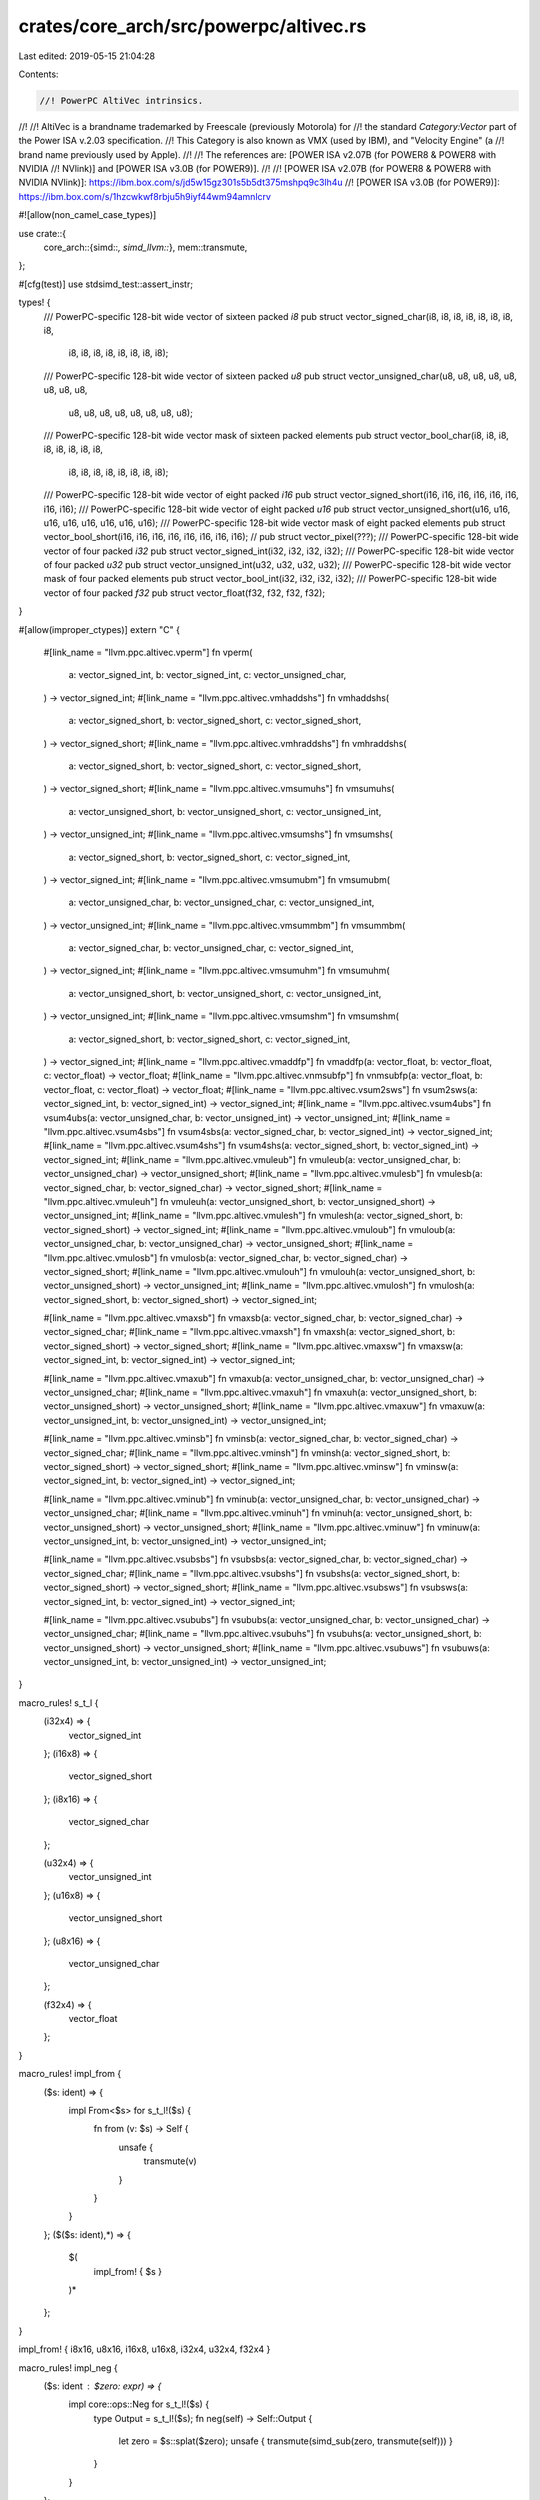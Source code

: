 crates/core_arch/src/powerpc/altivec.rs
=======================================

Last edited: 2019-05-15 21:04:28

Contents:

.. code-block:: rs

    //! PowerPC AltiVec intrinsics.
//!
//! AltiVec is a brandname trademarked by Freescale (previously Motorola) for
//! the standard `Category:Vector` part of the Power ISA v.2.03 specification.
//! This Category is also known as VMX (used by IBM), and "Velocity Engine" (a
//! brand name previously used by Apple).
//!
//! The references are: [POWER ISA v2.07B (for POWER8 & POWER8 with NVIDIA
//! NVlink)] and [POWER ISA v3.0B (for POWER9)].
//!
//! [POWER ISA v2.07B (for POWER8 & POWER8 with NVIDIA NVlink)]: https://ibm.box.com/s/jd5w15gz301s5b5dt375mshpq9c3lh4u
//! [POWER ISA v3.0B (for POWER9)]: https://ibm.box.com/s/1hzcwkwf8rbju5h9iyf44wm94amnlcrv

#![allow(non_camel_case_types)]

use crate::{
    core_arch::{simd::*, simd_llvm::*},
    mem::transmute,
};

#[cfg(test)]
use stdsimd_test::assert_instr;

types! {
    /// PowerPC-specific 128-bit wide vector of sixteen packed `i8`
    pub struct vector_signed_char(i8, i8, i8, i8, i8, i8, i8, i8,
                                  i8, i8, i8, i8, i8, i8, i8, i8);
    /// PowerPC-specific 128-bit wide vector of sixteen packed `u8`
    pub struct vector_unsigned_char(u8, u8, u8, u8, u8, u8, u8, u8,
                                    u8, u8, u8, u8, u8, u8, u8, u8);

    /// PowerPC-specific 128-bit wide vector mask of sixteen packed elements
    pub struct vector_bool_char(i8, i8, i8, i8, i8, i8, i8, i8,
                                i8, i8, i8, i8, i8, i8, i8, i8);
    /// PowerPC-specific 128-bit wide vector of eight packed `i16`
    pub struct vector_signed_short(i16, i16, i16, i16, i16, i16, i16, i16);
    /// PowerPC-specific 128-bit wide vector of eight packed `u16`
    pub struct vector_unsigned_short(u16, u16, u16, u16, u16, u16, u16, u16);
    /// PowerPC-specific 128-bit wide vector mask of eight packed elements
    pub struct vector_bool_short(i16, i16, i16, i16, i16, i16, i16, i16);
    // pub struct vector_pixel(???);
    /// PowerPC-specific 128-bit wide vector of four packed `i32`
    pub struct vector_signed_int(i32, i32, i32, i32);
    /// PowerPC-specific 128-bit wide vector of four packed `u32`
    pub struct vector_unsigned_int(u32, u32, u32, u32);
    /// PowerPC-specific 128-bit wide vector mask of four packed elements
    pub struct vector_bool_int(i32, i32, i32, i32);
    /// PowerPC-specific 128-bit wide vector of four packed `f32`
    pub struct vector_float(f32, f32, f32, f32);
}

#[allow(improper_ctypes)]
extern "C" {
    #[link_name = "llvm.ppc.altivec.vperm"]
    fn vperm(
        a: vector_signed_int,
        b: vector_signed_int,
        c: vector_unsigned_char,
    ) -> vector_signed_int;
    #[link_name = "llvm.ppc.altivec.vmhaddshs"]
    fn vmhaddshs(
        a: vector_signed_short,
        b: vector_signed_short,
        c: vector_signed_short,
    ) -> vector_signed_short;
    #[link_name = "llvm.ppc.altivec.vmhraddshs"]
    fn vmhraddshs(
        a: vector_signed_short,
        b: vector_signed_short,
        c: vector_signed_short,
    ) -> vector_signed_short;
    #[link_name = "llvm.ppc.altivec.vmsumuhs"]
    fn vmsumuhs(
        a: vector_unsigned_short,
        b: vector_unsigned_short,
        c: vector_unsigned_int,
    ) -> vector_unsigned_int;
    #[link_name = "llvm.ppc.altivec.vmsumshs"]
    fn vmsumshs(
        a: vector_signed_short,
        b: vector_signed_short,
        c: vector_signed_int,
    ) -> vector_signed_int;
    #[link_name = "llvm.ppc.altivec.vmsumubm"]
    fn vmsumubm(
        a: vector_unsigned_char,
        b: vector_unsigned_char,
        c: vector_unsigned_int,
    ) -> vector_unsigned_int;
    #[link_name = "llvm.ppc.altivec.vmsummbm"]
    fn vmsummbm(
        a: vector_signed_char,
        b: vector_unsigned_char,
        c: vector_signed_int,
    ) -> vector_signed_int;
    #[link_name = "llvm.ppc.altivec.vmsumuhm"]
    fn vmsumuhm(
        a: vector_unsigned_short,
        b: vector_unsigned_short,
        c: vector_unsigned_int,
    ) -> vector_unsigned_int;
    #[link_name = "llvm.ppc.altivec.vmsumshm"]
    fn vmsumshm(
        a: vector_signed_short,
        b: vector_signed_short,
        c: vector_signed_int,
    ) -> vector_signed_int;
    #[link_name = "llvm.ppc.altivec.vmaddfp"]
    fn vmaddfp(a: vector_float, b: vector_float, c: vector_float) -> vector_float;
    #[link_name = "llvm.ppc.altivec.vnmsubfp"]
    fn vnmsubfp(a: vector_float, b: vector_float, c: vector_float) -> vector_float;
    #[link_name = "llvm.ppc.altivec.vsum2sws"]
    fn vsum2sws(a: vector_signed_int, b: vector_signed_int) -> vector_signed_int;
    #[link_name = "llvm.ppc.altivec.vsum4ubs"]
    fn vsum4ubs(a: vector_unsigned_char, b: vector_unsigned_int) -> vector_unsigned_int;
    #[link_name = "llvm.ppc.altivec.vsum4sbs"]
    fn vsum4sbs(a: vector_signed_char, b: vector_signed_int) -> vector_signed_int;
    #[link_name = "llvm.ppc.altivec.vsum4shs"]
    fn vsum4shs(a: vector_signed_short, b: vector_signed_int) -> vector_signed_int;
    #[link_name = "llvm.ppc.altivec.vmuleub"]
    fn vmuleub(a: vector_unsigned_char, b: vector_unsigned_char) -> vector_unsigned_short;
    #[link_name = "llvm.ppc.altivec.vmulesb"]
    fn vmulesb(a: vector_signed_char, b: vector_signed_char) -> vector_signed_short;
    #[link_name = "llvm.ppc.altivec.vmuleuh"]
    fn vmuleuh(a: vector_unsigned_short, b: vector_unsigned_short) -> vector_unsigned_int;
    #[link_name = "llvm.ppc.altivec.vmulesh"]
    fn vmulesh(a: vector_signed_short, b: vector_signed_short) -> vector_signed_int;
    #[link_name = "llvm.ppc.altivec.vmuloub"]
    fn vmuloub(a: vector_unsigned_char, b: vector_unsigned_char) -> vector_unsigned_short;
    #[link_name = "llvm.ppc.altivec.vmulosb"]
    fn vmulosb(a: vector_signed_char, b: vector_signed_char) -> vector_signed_short;
    #[link_name = "llvm.ppc.altivec.vmulouh"]
    fn vmulouh(a: vector_unsigned_short, b: vector_unsigned_short) -> vector_unsigned_int;
    #[link_name = "llvm.ppc.altivec.vmulosh"]
    fn vmulosh(a: vector_signed_short, b: vector_signed_short) -> vector_signed_int;

    #[link_name = "llvm.ppc.altivec.vmaxsb"]
    fn vmaxsb(a: vector_signed_char, b: vector_signed_char) -> vector_signed_char;
    #[link_name = "llvm.ppc.altivec.vmaxsh"]
    fn vmaxsh(a: vector_signed_short, b: vector_signed_short) -> vector_signed_short;
    #[link_name = "llvm.ppc.altivec.vmaxsw"]
    fn vmaxsw(a: vector_signed_int, b: vector_signed_int) -> vector_signed_int;

    #[link_name = "llvm.ppc.altivec.vmaxub"]
    fn vmaxub(a: vector_unsigned_char, b: vector_unsigned_char) -> vector_unsigned_char;
    #[link_name = "llvm.ppc.altivec.vmaxuh"]
    fn vmaxuh(a: vector_unsigned_short, b: vector_unsigned_short) -> vector_unsigned_short;
    #[link_name = "llvm.ppc.altivec.vmaxuw"]
    fn vmaxuw(a: vector_unsigned_int, b: vector_unsigned_int) -> vector_unsigned_int;

    #[link_name = "llvm.ppc.altivec.vminsb"]
    fn vminsb(a: vector_signed_char, b: vector_signed_char) -> vector_signed_char;
    #[link_name = "llvm.ppc.altivec.vminsh"]
    fn vminsh(a: vector_signed_short, b: vector_signed_short) -> vector_signed_short;
    #[link_name = "llvm.ppc.altivec.vminsw"]
    fn vminsw(a: vector_signed_int, b: vector_signed_int) -> vector_signed_int;

    #[link_name = "llvm.ppc.altivec.vminub"]
    fn vminub(a: vector_unsigned_char, b: vector_unsigned_char) -> vector_unsigned_char;
    #[link_name = "llvm.ppc.altivec.vminuh"]
    fn vminuh(a: vector_unsigned_short, b: vector_unsigned_short) -> vector_unsigned_short;
    #[link_name = "llvm.ppc.altivec.vminuw"]
    fn vminuw(a: vector_unsigned_int, b: vector_unsigned_int) -> vector_unsigned_int;

    #[link_name = "llvm.ppc.altivec.vsubsbs"]
    fn vsubsbs(a: vector_signed_char, b: vector_signed_char) -> vector_signed_char;
    #[link_name = "llvm.ppc.altivec.vsubshs"]
    fn vsubshs(a: vector_signed_short, b: vector_signed_short) -> vector_signed_short;
    #[link_name = "llvm.ppc.altivec.vsubsws"]
    fn vsubsws(a: vector_signed_int, b: vector_signed_int) -> vector_signed_int;

    #[link_name = "llvm.ppc.altivec.vsububs"]
    fn vsububs(a: vector_unsigned_char, b: vector_unsigned_char) -> vector_unsigned_char;
    #[link_name = "llvm.ppc.altivec.vsubuhs"]
    fn vsubuhs(a: vector_unsigned_short, b: vector_unsigned_short) -> vector_unsigned_short;
    #[link_name = "llvm.ppc.altivec.vsubuws"]
    fn vsubuws(a: vector_unsigned_int, b: vector_unsigned_int) -> vector_unsigned_int;
}

macro_rules! s_t_l {
    (i32x4) => {
        vector_signed_int
    };
    (i16x8) => {
        vector_signed_short
    };
    (i8x16) => {
        vector_signed_char
    };

    (u32x4) => {
        vector_unsigned_int
    };
    (u16x8) => {
        vector_unsigned_short
    };
    (u8x16) => {
        vector_unsigned_char
    };

    (f32x4) => {
        vector_float
    };
}

macro_rules! impl_from {
    ($s: ident) => {
        impl From<$s> for s_t_l!($s) {
            fn from (v: $s) -> Self {
                unsafe {
                    transmute(v)
                }
            }
        }
    };
    ($($s: ident),*) => {
        $(
            impl_from! { $s }
        )*
    };
}

impl_from! { i8x16, u8x16,  i16x8, u16x8, i32x4, u32x4, f32x4 }

macro_rules! impl_neg {
    ($s: ident : $zero: expr) => {
        impl core::ops::Neg for s_t_l!($s) {
            type Output = s_t_l!($s);
            fn neg(self) -> Self::Output {
                let zero = $s::splat($zero);
                unsafe { transmute(simd_sub(zero, transmute(self))) }
            }
        }
    };
}

impl_neg! { i8x16 : 0 }
impl_neg! { i16x8 : 0 }
impl_neg! { i32x4 : 0 }
impl_neg! { f32x4 : 0f32 }

mod sealed {
    use super::*;

    macro_rules! test_impl {
        ($fun:ident ($($v:ident : $ty:ty),*) -> $r:ty [$call:ident, $instr:ident]) => {
            #[inline]
            #[target_feature(enable = "altivec")]
            #[cfg_attr(test, assert_instr($instr))]
            unsafe fn $fun ($($v : $ty),*) -> $r {
                $call ($($v),*)
            }
        };
        ($fun:ident ($($v:ident : $ty:ty),*) -> $r:ty [$call:ident, $instr_altivec:ident / $instr_vsx:ident]) => {
            #[inline]
            #[target_feature(enable = "altivec")]
            #[cfg_attr(all(test, not(target_feature="vsx")), assert_instr($instr_altivec))]
            #[cfg_attr(all(test, target_feature="vsx"), assert_instr($instr_vsx))]
            unsafe fn $fun ($($v : $ty),*) -> $r {
                $call ($($v),*)
            }
        }

    }

    macro_rules! impl_vec_trait {
        ([$Trait:ident $m:ident] $fun:ident ($a:ty)) => {
            impl $Trait for $a {
                #[inline]
                #[target_feature(enable = "altivec")]
                unsafe fn $m(self) -> Self {
                    $fun(transmute(self))
                }
            }
        };
        ([$Trait:ident $m:ident] $fun:ident ($a:ty) -> $r:ty) => {
            impl $Trait for $a {
                type Result = $r;
                #[inline]
                #[target_feature(enable = "altivec")]
                unsafe fn $m(self) -> Self::Result {
                    $fun(transmute(self))
                }
            }
        };
        ([$Trait:ident $m:ident] ($ub:ident, $sb:ident, $uh:ident, $sh:ident, $uw:ident, $sw:ident, $sf: ident)) => {
            impl_vec_trait!{ [$Trait $m] $ub (vector_unsigned_char) -> vector_unsigned_char }
            impl_vec_trait!{ [$Trait $m] $sb (vector_signed_char) -> vector_signed_char }
            impl_vec_trait!{ [$Trait $m] $uh (vector_unsigned_short) -> vector_unsigned_short }
            impl_vec_trait!{ [$Trait $m] $sh (vector_signed_short) -> vector_signed_short }
            impl_vec_trait!{ [$Trait $m] $uw (vector_unsigned_int) -> vector_unsigned_int }
            impl_vec_trait!{ [$Trait $m] $sw (vector_signed_int) -> vector_signed_int }
            impl_vec_trait!{ [$Trait $m] $sf (vector_float) -> vector_float }
        };
        ([$Trait:ident $m:ident] $fun:ident ($a:ty, $b:ty) -> $r:ty) => {
            impl $Trait<$b> for $a {
                type Result = $r;
                #[inline]
                #[target_feature(enable = "altivec")]
                unsafe fn $m(self, b: $b) -> Self::Result {
                    $fun(transmute(self), transmute(b))
                }
            }
        };
        ([$Trait:ident $m:ident] $fun:ident ($a:ty, ~$b:ty) -> $r:ty) => {
            impl_vec_trait!{ [$Trait $m] $fun ($a, $a) -> $r }
            impl_vec_trait!{ [$Trait $m] $fun ($a, $b) -> $r }
            impl_vec_trait!{ [$Trait $m] $fun ($b, $a) -> $r }
        };
        ([$Trait:ident $m:ident] ~($ub:ident, $sb:ident, $uh:ident, $sh:ident, $uw:ident, $sw:ident)) => {
            impl_vec_trait!{ [$Trait $m] $ub (vector_unsigned_char, ~vector_bool_char) -> vector_unsigned_char }
            impl_vec_trait!{ [$Trait $m] $sb (vector_signed_char, ~vector_bool_char) -> vector_signed_char }
            impl_vec_trait!{ [$Trait $m] $uh (vector_unsigned_short, ~vector_bool_short) -> vector_unsigned_short }
            impl_vec_trait!{ [$Trait $m] $sh (vector_signed_short, ~vector_bool_short) -> vector_signed_short }
            impl_vec_trait!{ [$Trait $m] $uw (vector_unsigned_int, ~vector_bool_int) -> vector_unsigned_int }
            impl_vec_trait!{ [$Trait $m] $sw (vector_signed_int, ~vector_bool_int) -> vector_signed_int }
        }
    }

    test_impl! { vec_vsubsbs(a: vector_signed_char, b: vector_signed_char) -> vector_signed_char [ vsubsbs, vsubsbs ] }
    test_impl! { vec_vsubshs(a: vector_signed_short, b: vector_signed_short) -> vector_signed_short [ vsubshs, vsubshs ] }
    test_impl! { vec_vsubsws(a: vector_signed_int, b: vector_signed_int) -> vector_signed_int [ vsubsws, vsubsws ] }
    test_impl! { vec_vsububs(a: vector_unsigned_char, b: vector_unsigned_char) -> vector_unsigned_char [ vsububs, vsububs ] }
    test_impl! { vec_vsubuhs(a: vector_unsigned_short, b: vector_unsigned_short) -> vector_unsigned_short [ vsubuhs, vsubuhs ] }
    test_impl! { vec_vsubuws(a: vector_unsigned_int, b: vector_unsigned_int) -> vector_unsigned_int [ vsubuws, vsubuws ] }

    pub trait VectorSubs<Other> {
        type Result;
        unsafe fn vec_subs(self, b: Other) -> Self::Result;
    }

    impl_vec_trait! { [VectorSubs vec_subs] ~(vsububs, vsubsbs, vsubuhs, vsubshs, vsubuws, vsubsws) }

    pub trait VectorAbs {
        unsafe fn vec_abs(self) -> Self;
    }

    macro_rules! impl_abs {
        ($name:ident,  $ty: ident) => {
            #[inline]
            #[target_feature(enable = "altivec")]
            unsafe fn $name(v: s_t_l!($ty)) -> s_t_l!($ty) {
                v.vec_max(-v)
            }

            impl_vec_trait! { [VectorAbs vec_abs] $name (s_t_l!($ty)) }
        };
    }

    impl_abs! { vec_abs_i8, i8x16 }
    impl_abs! { vec_abs_i16, i16x8 }
    impl_abs! { vec_abs_i32, i32x4 }

    pub trait VectorAbss {
        unsafe fn vec_abss(self) -> Self;
    }

    macro_rules! impl_abss {
        ($name:ident,  $ty: ident) => {
            #[inline]
            #[target_feature(enable = "altivec")]
            unsafe fn $name(v: s_t_l!($ty)) -> s_t_l!($ty) {
                let zero: s_t_l!($ty) = transmute(0u8.vec_splats());
                v.vec_max(zero.vec_subs(v))
            }

            impl_vec_trait! { [VectorAbss vec_abss] $name (s_t_l!($ty)) }
        };
    }

    impl_abss! { vec_abss_i8, i8x16 }
    impl_abss! { vec_abss_i16, i16x8 }
    impl_abss! { vec_abss_i32, i32x4 }

    macro_rules! splats {
        ($name:ident, $v:ident, $r:ident) => {
            #[inline]
            #[target_feature(enable = "altivec")]
            unsafe fn $name(v: $v) -> s_t_l!($r) {
                transmute($r::splat(v))
            }
        };
    }

    splats! { splats_u8, u8, u8x16 }
    splats! { splats_u16, u16, u16x8 }
    splats! { splats_u32, u32, u32x4 }
    splats! { splats_i8, i8, i8x16 }
    splats! { splats_i16, i16, i16x8 }
    splats! { splats_i32, i32, i32x4 }
    splats! { splats_f32, f32, f32x4 }

    test_impl! { vec_splats_u8 (v: u8) -> vector_unsigned_char [splats_u8, vspltb] }
    test_impl! { vec_splats_u16 (v: u16) -> vector_unsigned_short [splats_u16, vsplth] }
    test_impl! { vec_splats_u32 (v: u32) -> vector_unsigned_int [splats_u32, vspltw / xxspltw] }
    test_impl! { vec_splats_i8 (v: i8) -> vector_signed_char [splats_i8, vspltb] }
    test_impl! { vec_splats_i16 (v: i16) -> vector_signed_short [splats_i16, vsplth] }
    test_impl! { vec_splats_i32 (v: i32) -> vector_signed_int [splats_i32, vspltw / xxspltw] }
    test_impl! { vec_splats_f32 (v: f32) -> vector_float [splats_f32, vspltw / xxspltw] }

    pub trait VectorSplats {
        type Result;
        unsafe fn vec_splats(self) -> Self::Result;
    }

    macro_rules! impl_vec_splats {
        ($(($fn:ident ($ty:ty) -> $r:ty)),*) => {
            $(
                impl_vec_trait!{ [VectorSplats vec_splats] $fn ($ty) -> $r }
            )*
        }
    }

    impl_vec_splats! {
        (vec_splats_u8 (u8) -> vector_unsigned_char),
        (vec_splats_i8 (i8) -> vector_signed_char),
        (vec_splats_u16 (u16) -> vector_unsigned_short),
        (vec_splats_i16 (i16) -> vector_signed_short),
        (vec_splats_u32 (u32) -> vector_unsigned_int),
        (vec_splats_i32 (i32) -> vector_signed_int),
        (vec_splats_f32 (f32) -> vector_float)
    }

    test_impl! { vec_vsububm (a: vector_unsigned_char, b: vector_unsigned_char) -> vector_unsigned_char [simd_sub, vsububm] }
    test_impl! { vec_vsubuhm (a: vector_unsigned_short, b: vector_unsigned_short) -> vector_unsigned_short [simd_sub, vsubuhm] }
    test_impl! { vec_vsubuwm (a: vector_unsigned_int, b: vector_unsigned_int) -> vector_unsigned_int [simd_sub, vsubuwm] }

    pub trait VectorSub<Other> {
        type Result;
        unsafe fn vec_sub(self, b: Other) -> Self::Result;
    }

    impl_vec_trait! { [VectorSub vec_sub] ~(simd_sub, simd_sub, simd_sub, simd_sub, simd_sub, simd_sub) }

    test_impl! { vec_vminsb (a: vector_signed_char, b: vector_signed_char) -> vector_signed_char [vminsb, vminsb] }
    test_impl! { vec_vminsh (a: vector_signed_short, b: vector_signed_short) -> vector_signed_short [vminsh, vminsh] }
    test_impl! { vec_vminsw (a: vector_signed_int, b: vector_signed_int) -> vector_signed_int [vminsw, vminsw] }

    test_impl! { vec_vminub (a: vector_unsigned_char, b: vector_unsigned_char) -> vector_unsigned_char [vminub, vminub] }
    test_impl! { vec_vminuh (a: vector_unsigned_short, b: vector_unsigned_short) -> vector_unsigned_short [vminuh, vminuh] }
    test_impl! { vec_vminuw (a: vector_unsigned_int, b: vector_unsigned_int) -> vector_unsigned_int [vminuw, vminuw] }

    pub trait VectorMin<Other> {
        type Result;
        unsafe fn vec_min(self, b: Other) -> Self::Result;
    }

    impl_vec_trait! { [VectorMin vec_min] ~(vminub, vminsb, vminuh, vminsh, vminuw, vminsw) }

    test_impl! { vec_vmaxsb (a: vector_signed_char, b: vector_signed_char) -> vector_signed_char [vmaxsb, vmaxsb] }
    test_impl! { vec_vmaxsh (a: vector_signed_short, b: vector_signed_short) -> vector_signed_short [vmaxsh, vmaxsh] }
    test_impl! { vec_vmaxsw (a: vector_signed_int, b: vector_signed_int) -> vector_signed_int [vmaxsw, vmaxsw] }

    test_impl! { vec_vmaxub (a: vector_unsigned_char, b: vector_unsigned_char) -> vector_unsigned_char [vmaxub, vmaxub] }
    test_impl! { vec_vmaxuh (a: vector_unsigned_short, b: vector_unsigned_short) -> vector_unsigned_short [vmaxuh, vmaxuh] }
    test_impl! { vec_vmaxuw (a: vector_unsigned_int, b: vector_unsigned_int) -> vector_unsigned_int [vmaxuw, vmaxuw] }

    pub trait VectorMax<Other> {
        type Result;
        unsafe fn vec_max(self, b: Other) -> Self::Result;
    }

    impl_vec_trait! { [VectorMax vec_max] ~(vmaxub, vmaxsb, vmaxuh, vmaxsh, vmaxuw, vmaxsw) }

    #[inline]
    #[target_feature(enable = "altivec")]
    #[cfg_attr(test, assert_instr(vmuleub))]
    unsafe fn vec_vmuleub(
        a: vector_unsigned_char,
        b: vector_unsigned_char,
    ) -> vector_unsigned_short {
        vmuleub(a, b)
    }
    #[inline]
    #[target_feature(enable = "altivec")]
    #[cfg_attr(test, assert_instr(vmulesb))]
    unsafe fn vec_vmulesb(a: vector_signed_char, b: vector_signed_char) -> vector_signed_short {
        vmulesb(a, b)
    }
    #[inline]
    #[target_feature(enable = "altivec")]
    #[cfg_attr(test, assert_instr(vmuleuh))]
    unsafe fn vec_vmuleuh(
        a: vector_unsigned_short,
        b: vector_unsigned_short,
    ) -> vector_unsigned_int {
        vmuleuh(a, b)
    }
    #[inline]
    #[target_feature(enable = "altivec")]
    #[cfg_attr(test, assert_instr(vmulesh))]
    unsafe fn vec_vmulesh(a: vector_signed_short, b: vector_signed_short) -> vector_signed_int {
        vmulesh(a, b)
    }

    pub trait VectorMule<Result> {
        unsafe fn vec_mule(self, b: Self) -> Result;
    }

    impl VectorMule<vector_unsigned_short> for vector_unsigned_char {
        #[inline]
        #[target_feature(enable = "altivec")]
        unsafe fn vec_mule(self, b: Self) -> vector_unsigned_short {
            vmuleub(self, b)
        }
    }
    impl VectorMule<vector_signed_short> for vector_signed_char {
        #[inline]
        #[target_feature(enable = "altivec")]
        unsafe fn vec_mule(self, b: Self) -> vector_signed_short {
            vmulesb(self, b)
        }
    }
    impl VectorMule<vector_unsigned_int> for vector_unsigned_short {
        #[inline]
        #[target_feature(enable = "altivec")]
        unsafe fn vec_mule(self, b: Self) -> vector_unsigned_int {
            vmuleuh(self, b)
        }
    }
    impl VectorMule<vector_signed_int> for vector_signed_short {
        #[inline]
        #[target_feature(enable = "altivec")]
        unsafe fn vec_mule(self, b: Self) -> vector_signed_int {
            vmulesh(self, b)
        }
    }

    #[inline]
    #[target_feature(enable = "altivec")]
    #[cfg_attr(test, assert_instr(vmuloub))]
    unsafe fn vec_vmuloub(
        a: vector_unsigned_char,
        b: vector_unsigned_char,
    ) -> vector_unsigned_short {
        vmuloub(a, b)
    }
    #[inline]
    #[target_feature(enable = "altivec")]
    #[cfg_attr(test, assert_instr(vmulosb))]
    unsafe fn vec_vmulosb(a: vector_signed_char, b: vector_signed_char) -> vector_signed_short {
        vmulosb(a, b)
    }
    #[inline]
    #[target_feature(enable = "altivec")]
    #[cfg_attr(test, assert_instr(vmulouh))]
    unsafe fn vec_vmulouh(
        a: vector_unsigned_short,
        b: vector_unsigned_short,
    ) -> vector_unsigned_int {
        vmulouh(a, b)
    }
    #[inline]
    #[target_feature(enable = "altivec")]
    #[cfg_attr(test, assert_instr(vmulosh))]
    unsafe fn vec_vmulosh(a: vector_signed_short, b: vector_signed_short) -> vector_signed_int {
        vmulosh(a, b)
    }

    pub trait VectorMulo<Result> {
        unsafe fn vec_mulo(self, b: Self) -> Result;
    }

    impl VectorMulo<vector_unsigned_short> for vector_unsigned_char {
        #[inline]
        #[target_feature(enable = "altivec")]
        unsafe fn vec_mulo(self, b: Self) -> vector_unsigned_short {
            vmuloub(self, b)
        }
    }
    impl VectorMulo<vector_signed_short> for vector_signed_char {
        #[inline]
        #[target_feature(enable = "altivec")]
        unsafe fn vec_mulo(self, b: Self) -> vector_signed_short {
            vmulosb(self, b)
        }
    }
    impl VectorMulo<vector_unsigned_int> for vector_unsigned_short {
        #[inline]
        #[target_feature(enable = "altivec")]
        unsafe fn vec_mulo(self, b: Self) -> vector_unsigned_int {
            vmulouh(self, b)
        }
    }
    impl VectorMulo<vector_signed_int> for vector_signed_short {
        #[inline]
        #[target_feature(enable = "altivec")]
        unsafe fn vec_mulo(self, b: Self) -> vector_signed_int {
            vmulosh(self, b)
        }
    }

    #[inline]
    #[target_feature(enable = "altivec")]
    #[cfg_attr(test, assert_instr(vsum4ubs))]
    unsafe fn vec_vsum4ubs(a: vector_unsigned_char, b: vector_unsigned_int) -> vector_unsigned_int {
        vsum4ubs(a, b)
    }

    #[inline]
    #[target_feature(enable = "altivec")]
    #[cfg_attr(test, assert_instr(vsum4sbs))]
    unsafe fn vec_vsum4sbs(a: vector_signed_char, b: vector_signed_int) -> vector_signed_int {
        vsum4sbs(a, b)
    }

    #[inline]
    #[target_feature(enable = "altivec")]
    #[cfg_attr(test, assert_instr(vsum4shs))]
    unsafe fn vec_vsum4shs(a: vector_signed_short, b: vector_signed_int) -> vector_signed_int {
        vsum4shs(a, b)
    }

    pub trait VectorSum4s<Other> {
        unsafe fn vec_sum4s(self, b: Other) -> Other;
    }

    impl VectorSum4s<vector_unsigned_int> for vector_unsigned_char {
        #[inline]
        #[target_feature(enable = "altivec")]
        unsafe fn vec_sum4s(self, b: vector_unsigned_int) -> vector_unsigned_int {
            vsum4ubs(self, b)
        }
    }

    impl VectorSum4s<vector_signed_int> for vector_signed_char {
        #[inline]
        #[target_feature(enable = "altivec")]
        unsafe fn vec_sum4s(self, b: vector_signed_int) -> vector_signed_int {
            vsum4sbs(self, b)
        }
    }

    impl VectorSum4s<vector_signed_int> for vector_signed_short {
        #[inline]
        #[target_feature(enable = "altivec")]
        unsafe fn vec_sum4s(self, b: vector_signed_int) -> vector_signed_int {
            vsum4shs(self, b)
        }
    }

    #[inline]
    #[target_feature(enable = "altivec")]
    #[cfg_attr(test, assert_instr(vsum2sws))]
    unsafe fn vec_vsum2sws(a: vector_signed_int, b: vector_signed_int) -> vector_signed_int {
        vsum2sws(a, b)
    }

    #[inline]
    #[target_feature(enable = "altivec")]
    #[cfg_attr(test, assert_instr(vnmsubfp))]
    unsafe fn vec_vnmsubfp(a: vector_float, b: vector_float, c: vector_float) -> vector_float {
        vnmsubfp(a, b, c)
    }

    #[inline]
    #[target_feature(enable = "altivec")]
    #[cfg_attr(test, assert_instr(vmaddfp))]
    unsafe fn vec_vmaddfp(a: vector_float, b: vector_float, c: vector_float) -> vector_float {
        vmaddfp(a, b, c)
    }

    #[inline]
    #[target_feature(enable = "altivec")]
    #[cfg_attr(test, assert_instr(vmsumubm))]
    unsafe fn vec_vmsumubm(
        a: vector_unsigned_char,
        b: vector_unsigned_char,
        c: vector_unsigned_int,
    ) -> vector_unsigned_int {
        vmsumubm(a, b, c)
    }

    #[inline]
    #[target_feature(enable = "altivec")]
    #[cfg_attr(test, assert_instr(vmsummbm))]
    unsafe fn vec_vmsummbm(
        a: vector_signed_char,
        b: vector_unsigned_char,
        c: vector_signed_int,
    ) -> vector_signed_int {
        vmsummbm(a, b, c)
    }

    #[inline]
    #[target_feature(enable = "altivec")]
    #[cfg_attr(test, assert_instr(vmsumuhm))]
    unsafe fn vec_vmsumuhm(
        a: vector_unsigned_short,
        b: vector_unsigned_short,
        c: vector_unsigned_int,
    ) -> vector_unsigned_int {
        vmsumuhm(a, b, c)
    }

    #[inline]
    #[target_feature(enable = "altivec")]
    #[cfg_attr(test, assert_instr(vmsumshm))]
    unsafe fn vec_vmsumshm(
        a: vector_signed_short,
        b: vector_signed_short,
        c: vector_signed_int,
    ) -> vector_signed_int {
        vmsumshm(a, b, c)
    }

    pub trait VectorMsum<B, Other> {
        unsafe fn vec_msum(self, b: B, c: Other) -> Other;
    }

    impl VectorMsum<vector_unsigned_char, vector_unsigned_int> for vector_unsigned_char {
        #[inline]
        #[target_feature(enable = "altivec")]
        unsafe fn vec_msum(
            self,
            b: vector_unsigned_char,
            c: vector_unsigned_int,
        ) -> vector_unsigned_int {
            vmsumubm(self, b, c)
        }
    }

    impl VectorMsum<vector_unsigned_char, vector_signed_int> for vector_signed_char {
        #[inline]
        #[target_feature(enable = "altivec")]
        unsafe fn vec_msum(
            self,
            b: vector_unsigned_char,
            c: vector_signed_int,
        ) -> vector_signed_int {
            vmsummbm(self, b, c)
        }
    }

    impl VectorMsum<vector_unsigned_short, vector_unsigned_int> for vector_unsigned_short {
        #[inline]
        #[target_feature(enable = "altivec")]
        unsafe fn vec_msum(
            self,
            b: vector_unsigned_short,
            c: vector_unsigned_int,
        ) -> vector_unsigned_int {
            vmsumuhm(self, b, c)
        }
    }

    impl VectorMsum<vector_signed_short, vector_signed_int> for vector_signed_short {
        #[inline]
        #[target_feature(enable = "altivec")]
        unsafe fn vec_msum(
            self,
            b: vector_signed_short,
            c: vector_signed_int,
        ) -> vector_signed_int {
            vmsumshm(self, b, c)
        }
    }

    #[inline]
    #[target_feature(enable = "altivec")]
    #[cfg_attr(test, assert_instr(vmsumuhs))]
    unsafe fn vec_vmsumuhs(
        a: vector_unsigned_short,
        b: vector_unsigned_short,
        c: vector_unsigned_int,
    ) -> vector_unsigned_int {
        vmsumuhs(a, b, c)
    }

    #[inline]
    #[target_feature(enable = "altivec")]
    #[cfg_attr(test, assert_instr(vmsumshs))]
    unsafe fn vec_vmsumshs(
        a: vector_signed_short,
        b: vector_signed_short,
        c: vector_signed_int,
    ) -> vector_signed_int {
        vmsumshs(a, b, c)
    }

    pub trait VectorMsums<Other> {
        unsafe fn vec_msums(self, b: Self, c: Other) -> Other;
    }

    impl VectorMsums<vector_unsigned_int> for vector_unsigned_short {
        #[inline]
        #[target_feature(enable = "altivec")]
        unsafe fn vec_msums(self, b: Self, c: vector_unsigned_int) -> vector_unsigned_int {
            vmsumuhs(self, b, c)
        }
    }

    impl VectorMsums<vector_signed_int> for vector_signed_short {
        #[inline]
        #[target_feature(enable = "altivec")]
        unsafe fn vec_msums(self, b: Self, c: vector_signed_int) -> vector_signed_int {
            vmsumshs(self, b, c)
        }
    }

    #[inline]
    #[target_feature(enable = "altivec")]
    #[cfg_attr(test, assert_instr(vperm))]
    unsafe fn vec_vperm(
        a: vector_signed_int,
        b: vector_signed_int,
        c: vector_unsigned_char,
    ) -> vector_signed_int {
        vperm(a, b, c)
    }

    pub trait VectorPerm {
        unsafe fn vec_vperm(self, b: Self, c: vector_unsigned_char) -> Self;
    }

    macro_rules! vector_perm {
        {$impl: ident} => {
            impl VectorPerm for $impl {
            #[inline]
            #[target_feature(enable = "altivec")]
            unsafe fn vec_vperm(self, b: Self, c: vector_unsigned_char) -> Self {
                    transmute(vec_vperm(transmute(self), transmute(b), c))
                }
            }
        }
    }

    vector_perm! { vector_signed_char }
    vector_perm! { vector_unsigned_char }
    vector_perm! { vector_bool_char }

    vector_perm! { vector_signed_short }
    vector_perm! { vector_unsigned_short }
    vector_perm! { vector_bool_short }

    vector_perm! { vector_signed_int }
    vector_perm! { vector_unsigned_int }
    vector_perm! { vector_bool_int }

    vector_perm! { vector_float }

    pub trait VectorAdd<Other> {
        type Result;
        unsafe fn vec_add(self, other: Other) -> Self::Result;
    }

    #[inline]
    #[target_feature(enable = "altivec")]
    #[cfg_attr(test, assert_instr(vaddubm))]
    pub unsafe fn vec_add_bc_sc(a: vector_bool_char, b: vector_signed_char) -> vector_signed_char {
        simd_add(transmute(a), b)
    }
    impl VectorAdd<vector_signed_char> for vector_bool_char {
        type Result = vector_signed_char;
        #[inline]
        #[target_feature(enable = "altivec")]
        unsafe fn vec_add(self, other: vector_signed_char) -> Self::Result {
            vec_add_bc_sc(self, other)
        }
    }
    impl VectorAdd<vector_bool_char> for vector_signed_char {
        type Result = vector_signed_char;
        #[inline]
        #[target_feature(enable = "altivec")]
        unsafe fn vec_add(self, other: vector_bool_char) -> Self::Result {
            other.vec_add(self)
        }
    }

    #[inline]
    #[target_feature(enable = "altivec")]
    #[cfg_attr(test, assert_instr(vaddubm))]
    pub unsafe fn vec_add_sc_sc(
        a: vector_signed_char,
        b: vector_signed_char,
    ) -> vector_signed_char {
        simd_add(a, b)
    }
    impl VectorAdd<vector_signed_char> for vector_signed_char {
        type Result = vector_signed_char;
        #[inline]
        #[target_feature(enable = "altivec")]
        unsafe fn vec_add(self, other: vector_signed_char) -> Self::Result {
            vec_add_sc_sc(self, other)
        }
    }

    #[inline]
    #[target_feature(enable = "altivec")]
    #[cfg_attr(test, assert_instr(vaddubm))]
    pub unsafe fn vec_add_bc_uc(
        a: vector_bool_char,
        b: vector_unsigned_char,
    ) -> vector_unsigned_char {
        simd_add(transmute(a), b)
    }
    impl VectorAdd<vector_unsigned_char> for vector_bool_char {
        type Result = vector_unsigned_char;
        #[inline]
        #[target_feature(enable = "altivec")]
        unsafe fn vec_add(self, other: vector_unsigned_char) -> Self::Result {
            vec_add_bc_uc(self, other)
        }
    }
    impl VectorAdd<vector_bool_char> for vector_unsigned_char {
        type Result = vector_unsigned_char;
        #[inline]
        #[target_feature(enable = "altivec")]
        unsafe fn vec_add(self, other: vector_bool_char) -> Self::Result {
            other.vec_add(self)
        }
    }

    #[inline]
    #[target_feature(enable = "altivec")]
    #[cfg_attr(test, assert_instr(vaddubm))]
    pub unsafe fn vec_add_uc_uc(
        a: vector_unsigned_char,
        b: vector_unsigned_char,
    ) -> vector_unsigned_char {
        simd_add(a, b)
    }
    impl VectorAdd<vector_unsigned_char> for vector_unsigned_char {
        type Result = vector_unsigned_char;
        #[inline]
        #[target_feature(enable = "altivec")]
        unsafe fn vec_add(self, other: vector_unsigned_char) -> Self::Result {
            vec_add_uc_uc(self, other)
        }
    }

    #[inline]
    #[target_feature(enable = "altivec")]
    #[cfg_attr(test, assert_instr(vadduhm))]
    pub unsafe fn vec_add_bs_ss(
        a: vector_bool_short,
        b: vector_signed_short,
    ) -> vector_signed_short {
        let a: i16x8 = transmute(a);
        let a: vector_signed_short = simd_cast(a);
        simd_add(a, b)
    }

    impl VectorAdd<vector_signed_short> for vector_bool_short {
        type Result = vector_signed_short;
        #[inline]
        #[target_feature(enable = "altivec")]
        unsafe fn vec_add(self, other: vector_signed_short) -> Self::Result {
            vec_add_bs_ss(self, other)
        }
    }
    impl VectorAdd<vector_bool_short> for vector_signed_short {
        type Result = vector_signed_short;
        #[inline]
        #[target_feature(enable = "altivec")]
        unsafe fn vec_add(self, other: vector_bool_short) -> Self::Result {
            other.vec_add(self)
        }
    }

    #[inline]
    #[target_feature(enable = "altivec")]
    #[cfg_attr(test, assert_instr(vadduhm))]
    pub unsafe fn vec_add_ss_ss(
        a: vector_signed_short,
        b: vector_signed_short,
    ) -> vector_signed_short {
        simd_add(a, b)
    }
    impl VectorAdd<vector_signed_short> for vector_signed_short {
        type Result = vector_signed_short;
        #[inline]
        #[target_feature(enable = "altivec")]
        unsafe fn vec_add(self, other: vector_signed_short) -> Self::Result {
            vec_add_ss_ss(self, other)
        }
    }

    #[inline]
    #[target_feature(enable = "altivec")]
    #[cfg_attr(test, assert_instr(vadduhm))]
    pub unsafe fn vec_add_bs_us(
        a: vector_bool_short,
        b: vector_unsigned_short,
    ) -> vector_unsigned_short {
        let a: i16x8 = transmute(a);
        let a: vector_unsigned_short = simd_cast(a);
        simd_add(a, b)
    }
    impl VectorAdd<vector_unsigned_short> for vector_bool_short {
        type Result = vector_unsigned_short;
        #[inline]
        #[target_feature(enable = "altivec")]
        unsafe fn vec_add(self, other: vector_unsigned_short) -> Self::Result {
            vec_add_bs_us(self, other)
        }
    }
    impl VectorAdd<vector_bool_short> for vector_unsigned_short {
        type Result = vector_unsigned_short;
        #[inline]
        #[target_feature(enable = "altivec")]
        unsafe fn vec_add(self, other: vector_bool_short) -> Self::Result {
            other.vec_add(self)
        }
    }

    #[inline]
    #[target_feature(enable = "altivec")]
    #[cfg_attr(test, assert_instr(vadduhm))]
    pub unsafe fn vec_add_us_us(
        a: vector_unsigned_short,
        b: vector_unsigned_short,
    ) -> vector_unsigned_short {
        simd_add(a, b)
    }

    impl VectorAdd<vector_unsigned_short> for vector_unsigned_short {
        type Result = vector_unsigned_short;
        #[inline]
        #[target_feature(enable = "altivec")]
        unsafe fn vec_add(self, other: vector_unsigned_short) -> Self::Result {
            vec_add_us_us(self, other)
        }
    }

    #[inline]
    #[target_feature(enable = "altivec")]
    #[cfg_attr(test, assert_instr(vadduwm))]
    pub unsafe fn vec_add_bi_si(a: vector_bool_int, b: vector_signed_int) -> vector_signed_int {
        let a: i32x4 = transmute(a);
        let a: vector_signed_int = simd_cast(a);
        simd_add(a, b)
    }
    impl VectorAdd<vector_signed_int> for vector_bool_int {
        type Result = vector_signed_int;
        #[inline]
        #[target_feature(enable = "altivec")]
        unsafe fn vec_add(self, other: vector_signed_int) -> Self::Result {
            vec_add_bi_si(self, other)
        }
    }
    impl VectorAdd<vector_bool_int> for vector_signed_int {
        type Result = vector_signed_int;
        #[inline]
        #[target_feature(enable = "altivec")]
        unsafe fn vec_add(self, other: vector_bool_int) -> Self::Result {
            other.vec_add(self)
        }
    }

    #[inline]
    #[target_feature(enable = "altivec")]
    #[cfg_attr(test, assert_instr(vadduwm))]
    pub unsafe fn vec_add_si_si(a: vector_signed_int, b: vector_signed_int) -> vector_signed_int {
        simd_add(a, b)
    }
    impl VectorAdd<vector_signed_int> for vector_signed_int {
        type Result = vector_signed_int;
        #[inline]
        #[target_feature(enable = "altivec")]
        unsafe fn vec_add(self, other: vector_signed_int) -> Self::Result {
            vec_add_si_si(self, other)
        }
    }

    #[inline]
    #[target_feature(enable = "altivec")]
    #[cfg_attr(test, assert_instr(vadduwm))]
    pub unsafe fn vec_add_bi_ui(a: vector_bool_int, b: vector_unsigned_int) -> vector_unsigned_int {
        let a: i32x4 = transmute(a);
        let a: vector_unsigned_int = simd_cast(a);
        simd_add(a, b)
    }
    impl VectorAdd<vector_unsigned_int> for vector_bool_int {
        type Result = vector_unsigned_int;
        #[inline]
        #[target_feature(enable = "altivec")]
        unsafe fn vec_add(self, other: vector_unsigned_int) -> Self::Result {
            vec_add_bi_ui(self, other)
        }
    }
    impl VectorAdd<vector_bool_int> for vector_unsigned_int {
        type Result = vector_unsigned_int;
        #[inline]
        #[target_feature(enable = "altivec")]
        unsafe fn vec_add(self, other: vector_bool_int) -> Self::Result {
            other.vec_add(self)
        }
    }

    #[inline]
    #[target_feature(enable = "altivec")]
    #[cfg_attr(test, assert_instr(vadduwm))]
    pub unsafe fn vec_add_ui_ui(
        a: vector_unsigned_int,
        b: vector_unsigned_int,
    ) -> vector_unsigned_int {
        simd_add(a, b)
    }
    impl VectorAdd<vector_unsigned_int> for vector_unsigned_int {
        type Result = vector_unsigned_int;
        #[inline]
        #[target_feature(enable = "altivec")]
        unsafe fn vec_add(self, other: vector_unsigned_int) -> Self::Result {
            vec_add_ui_ui(self, other)
        }
    }

    #[inline]
    #[target_feature(enable = "altivec")]
    #[cfg_attr(test, assert_instr(xvaddsp))]
    pub unsafe fn vec_add_float_float(a: vector_float, b: vector_float) -> vector_float {
        simd_add(a, b)
    }

    impl VectorAdd<vector_float> for vector_float {
        type Result = vector_float;
        #[inline]
        #[target_feature(enable = "altivec")]
        unsafe fn vec_add(self, other: vector_float) -> Self::Result {
            vec_add_float_float(self, other)
        }
    }

    pub trait VectorMladd<Other> {
        type Result;
        unsafe fn vec_mladd(self, b: Other, c: Other) -> Self::Result;
    }

    #[inline]
    #[target_feature(enable = "altivec")]
    #[cfg_attr(test, assert_instr(vmladduhm))]
    unsafe fn mladd(a: i16x8, b: i16x8, c: i16x8) -> i16x8 {
        simd_add(simd_mul(a, b), c)
    }

    macro_rules! vector_mladd {
        ($a: ident, $bc: ident, $d: ident) => {
            impl VectorMladd<$bc> for $a {
                type Result = $d;
                #[inline]
                #[target_feature(enable = "altivec")]
                unsafe fn vec_mladd(self, b: $bc, c: $bc) -> Self::Result {
                    let a: i16x8 = transmute(self);
                    let b: i16x8 = transmute(b);
                    let c: i16x8 = transmute(c);

                    transmute(mladd(a, b, c))
                }
            }
        };
    }

    vector_mladd! { vector_unsigned_short, vector_unsigned_short, vector_unsigned_short }
    vector_mladd! { vector_unsigned_short, vector_signed_short, vector_signed_short }
    vector_mladd! { vector_signed_short, vector_unsigned_short, vector_signed_short }
    vector_mladd! { vector_signed_short, vector_signed_short, vector_signed_short }
}

/// Vector abs.
#[inline]
#[target_feature(enable = "altivec")]
pub unsafe fn vec_abs<T>(a: T) -> T
where
    T: sealed::VectorAbs,
{
    a.vec_abs()
}

/// Vector abss.
#[inline]
#[target_feature(enable = "altivec")]
pub unsafe fn vec_abss<T>(a: T) -> T
where
    T: sealed::VectorAbss,
{
    a.vec_abss()
}

/// Vector splats.
#[inline]
#[target_feature(enable = "altivec")]
pub unsafe fn vec_splats<T>(a: T) -> <T as sealed::VectorSplats>::Result
where
    T: sealed::VectorSplats,
{
    a.vec_splats()
}

/// Vector sub.
#[inline]
#[target_feature(enable = "altivec")]
pub unsafe fn vec_sub<T, U>(a: T, b: U) -> <T as sealed::VectorSub<U>>::Result
where
    T: sealed::VectorSub<U>,
{
    a.vec_sub(b)
}

/// Vector subs.
#[inline]
#[target_feature(enable = "altivec")]
pub unsafe fn vec_subs<T, U>(a: T, b: U) -> <T as sealed::VectorSubs<U>>::Result
where
    T: sealed::VectorSubs<U>,
{
    a.vec_subs(b)
}

/// Vector min.
#[inline]
#[target_feature(enable = "altivec")]
pub unsafe fn vec_min<T, U>(a: T, b: U) -> <T as sealed::VectorMin<U>>::Result
where
    T: sealed::VectorMin<U>,
{
    a.vec_min(b)
}

/// Vector max.
#[inline]
#[target_feature(enable = "altivec")]
pub unsafe fn vec_max<T, U>(a: T, b: U) -> <T as sealed::VectorMax<U>>::Result
where
    T: sealed::VectorMax<U>,
{
    a.vec_max(b)
}

/// Vector add.
#[inline]
#[target_feature(enable = "altivec")]
pub unsafe fn vec_add<T, U>(a: T, b: U) -> <T as sealed::VectorAdd<U>>::Result
where
    T: sealed::VectorAdd<U>,
{
    a.vec_add(b)
}

/// Endian-biased intrinsics
#[cfg(target_endian = "little")]
mod endian {
    use super::*;
    /// Vector permute.
    #[inline]
    #[target_feature(enable = "altivec")]
    pub unsafe fn vec_perm<T>(a: T, b: T, c: vector_unsigned_char) -> T
    where
        T: sealed::VectorPerm,
    {
        // vperm has big-endian bias
        //
        // Xor the mask and flip the arguments
        let d = transmute(u8x16::new(
            255, 255, 255, 255, 255, 255, 255, 255, 255, 255, 255, 255, 255, 255, 255, 255,
        ));
        let c = simd_xor(c, d);

        b.vec_vperm(a, c)
    }

    /// Vector Sum Across Partial (1/2) Saturated
    #[inline]
    #[target_feature(enable = "altivec")]
    pub unsafe fn vec_sum2s(a: vector_signed_int, b: vector_signed_int) -> vector_signed_int {
        // vsum2sws has big-endian bias
        //
        // swap the even b elements with the odd ones
        let flip = transmute(u8x16::new(
            4, 5, 6, 7, 0, 1, 2, 3, 12, 13, 14, 15, 8, 9, 10, 11,
        ));
        let b = vec_perm(b, b, flip);
        let c = vsum2sws(a, b);

        vec_perm(c, c, flip)
    }

    // Even and Odd are swapped in little-endian
    /// Vector Multiply Even
    #[inline]
    #[target_feature(enable = "altivec")]
    pub unsafe fn vec_mule<T, U>(a: T, b: T) -> U
    where
        T: sealed::VectorMulo<U>,
    {
        a.vec_mulo(b)
    }
    /// Vector Multiply Odd
    #[inline]
    #[target_feature(enable = "altivec")]
    pub unsafe fn vec_mulo<T, U>(a: T, b: T) -> U
    where
        T: sealed::VectorMule<U>,
    {
        a.vec_mule(b)
    }
}

/// Vector Multiply Add Saturated
#[inline]
#[target_feature(enable = "altivec")]
#[cfg_attr(test, assert_instr(vmhaddshs))]
pub unsafe fn vec_madds(
    a: vector_signed_short,
    b: vector_signed_short,
    c: vector_signed_short,
) -> vector_signed_short {
    vmhaddshs(a, b, c)
}

/// Vector Multiply Low and Add Unsigned Half Word
#[inline]
#[target_feature(enable = "altivec")]
pub unsafe fn vec_mladd<T, U>(a: T, b: U, c: U) -> <T as sealed::VectorMladd<U>>::Result
where
    T: sealed::VectorMladd<U>,
{
    a.vec_mladd(b, c)
}

/// Vector Multiply Round and Add Saturated
#[inline]
#[target_feature(enable = "altivec")]
#[cfg_attr(test, assert_instr(vmhraddshs))]
pub unsafe fn vec_mradds(
    a: vector_signed_short,
    b: vector_signed_short,
    c: vector_signed_short,
) -> vector_signed_short {
    vmhraddshs(a, b, c)
}

/// Vector Multiply Sum
#[inline]
#[target_feature(enable = "altivec")]
pub unsafe fn vec_msum<T, B, U>(a: T, b: B, c: U) -> U
where
    T: sealed::VectorMsum<B, U>,
{
    a.vec_msum(b, c)
}

/// Vector Multiply Sum Saturated
#[inline]
#[target_feature(enable = "altivec")]
pub unsafe fn vec_msums<T, U>(a: T, b: T, c: U) -> U
where
    T: sealed::VectorMsums<U>,
{
    a.vec_msums(b, c)
}

/// Vector Multiply Add
#[inline]
#[target_feature(enable = "altivec")]
pub unsafe fn vec_madd(a: vector_float, b: vector_float, c: vector_float) -> vector_float {
    vmaddfp(a, b, c)
}

/// Vector Negative Multiply Subtract
#[inline]
#[target_feature(enable = "altivec")]
pub unsafe fn vec_nmsub(a: vector_float, b: vector_float, c: vector_float) -> vector_float {
    vnmsubfp(a, b, c)
}

/// Vector Sum Across Partial (1/4) Saturated
#[inline]
#[target_feature(enable = "altivec")]
pub unsafe fn vec_sum4s<T, U>(a: T, b: U) -> U
where
    T: sealed::VectorSum4s<U>,
{
    a.vec_sum4s(b)
}

#[cfg(target_endian = "big")]
mod endian {
    use super::*;
    /// Vector permute.
    #[inline]
    #[target_feature(enable = "altivec")]
    pub unsafe fn vec_perm<T>(a: T, b: T, c: vector_unsigned_char) -> T
    where
        T: sealed::VectorPerm,
    {
        a.vec_vperm(b, c)
    }

    /// Vector Sum Across Partial (1/2) Saturated
    #[inline]
    #[target_feature(enable = "altivec")]
    pub unsafe fn vec_sum2s(a: vector_signed_int, b: vector_signed_int) -> vector_signed_int {
        vsum2sws(a, b)
    }

    /// Vector Multiply Even
    #[inline]
    #[target_feature(enable = "altivec")]
    pub unsafe fn vec_mule<T, U>(a: T, b: T) -> U
    where
        T: sealed::VectorMule<U>,
    {
        a.vec_mule(b)
    }
    /// Vector Multiply Odd
    #[inline]
    #[target_feature(enable = "altivec")]
    pub unsafe fn vec_mulo<T, U>(a: T, b: T) -> U
    where
        T: sealed::VectorMulo<U>,
    {
        a.vec_mulo(b)
    }

}

pub use self::endian::*;

#[cfg(test)]
mod tests {
    #[cfg(target_arch = "powerpc")]
    use crate::core_arch::arch::powerpc::*;

    #[cfg(target_arch = "powerpc64")]
    use crate::core_arch::arch::powerpc64::*;

    use std::mem::transmute;

    use crate::core_arch::simd::*;
    use stdsimd_test::simd_test;

    macro_rules! test_vec_2 {
        { $name: ident, $fn:ident, $ty: ident, [$($a:expr),+], [$($b:expr),+], [$($d:expr),+] } => {
            #[simd_test(enable = "altivec")]
            unsafe fn $name() {
                let a: s_t_l!($ty) = transmute($ty::new($($a),+));
                let b: s_t_l!($ty) = transmute($ty::new($($b),+));

                let d = $ty::new($($d),+);
                let r : $ty = transmute($fn(a, b));
                assert_eq!(d, r);
            }
         }
    }

    macro_rules! test_vec_abs {
        { $name: ident, $ty: ident, $a: expr, $d: expr } => {
            #[simd_test(enable = "altivec")]
            unsafe fn $name() {
                let a = vec_splats($a);
                let a: s_t_l!($ty) = vec_abs(a);
                let d = $ty::splat($d);
                assert_eq!(d, transmute(a));
            }
        }
    }

    test_vec_abs! { test_vec_abs_i8, i8x16, -42i8, 42i8 }
    test_vec_abs! { test_vec_abs_i16, i16x8, -42i16, 42i16 }
    test_vec_abs! { test_vec_abs_i32, i32x4, -42i32, 42i32 }

    macro_rules! test_vec_abss {
        { $name: ident, $ty: ident, $a: expr, $d: expr } => {
            #[simd_test(enable = "altivec")]
            unsafe fn $name() {
                let a = vec_splats($a);
                let a: s_t_l!($ty) = vec_abss(a);
                let d = $ty::splat($d);
                assert_eq!(d, transmute(a));
            }
        }
    }

    test_vec_abss! { test_vec_abss_i8, i8x16, -127i8, 127i8 }
    test_vec_abss! { test_vec_abss_i16, i16x8, -42i16, 42i16 }
    test_vec_abss! { test_vec_abss_i32, i32x4, -42i32, 42i32 }

    macro_rules! test_vec_splats {
        { $name: ident, $ty: ident, $a: expr } => {
            #[simd_test(enable = "altivec")]
            unsafe fn $name() {
                let a: s_t_l!($ty) = vec_splats($a);
                let d = $ty::splat($a);
                assert_eq!(d, transmute(a));
            }
        }
    }

    test_vec_splats! { test_vec_splats_u8, u8x16, 42u8 }
    test_vec_splats! { test_vec_splats_u16, u16x8, 42u16 }
    test_vec_splats! { test_vec_splats_u32, u32x4, 42u32 }
    test_vec_splats! { test_vec_splats_i8, i8x16, 42i8 }
    test_vec_splats! { test_vec_splats_i16, i16x8, 42i16 }
    test_vec_splats! { test_vec_splats_i32, i32x4, 42i32 }
    test_vec_splats! { test_vec_splats_f32, f32x4, 42f32 }

    macro_rules! test_vec_sub {
        { $name: ident, $ty: ident, [$($a:expr),+], [$($b:expr),+], [$($d:expr),+] } => {
            test_vec_2! {$name, vec_sub, $ty, [$($a),+], [$($b),+], [$($d),+] }
        }
    }

    test_vec_sub! { test_vec_sub_i32x4, i32x4,
    [-1, 0, 1, 2],
    [2, 1, -1, -2],
    [-3, -1, 2, 4] }

    test_vec_sub! { test_vec_sub_u32x4, u32x4,
    [0, 0, 1, 2],
    [2, 1, 0, 0],
    [4294967294, 4294967295, 1, 2] }

    test_vec_sub! { test_vec_sub_i16x8, i16x8,
    [-1, 0, 1, 2, -1, 0, 1, 2],
    [2, 1, -1, -2, 2, 1, -1, -2],
    [-3, -1, 2, 4, -3, -1, 2, 4] }

    test_vec_sub! { test_vec_sub_u16x8, u16x8,
    [0, 0, 1, 2, 0, 0, 1, 2],
    [2, 1, 0, 0, 2, 1, 0, 0],
    [65534, 65535, 1, 2, 65534, 65535, 1, 2] }

    test_vec_sub! { test_vec_sub_i8x16, i8x16,
    [-1, 0, 1, 2, -1, 0, 1, 2, -1, 0, 1, 2, -1, 0, 1, 2],
    [2, 1, -1, -2, 2, 1, -1, -2, 2, 1, -1, -2, 2, 1, -1, -2],
    [-3, -1, 2, 4, -3, -1, 2, 4, -3, -1, 2, 4, -3, -1, 2, 4] }

    test_vec_sub! { test_vec_sub_u8x16, u8x16,
    [0, 0, 1, 2, 0, 0, 1, 2, 0, 0, 1, 2, 0, 0, 1, 2],
    [2, 1, 0, 0, 2, 1, 0, 0, 2, 1, 0, 0, 2, 1, 0, 0],
    [254, 255, 1, 2, 254, 255, 1, 2, 254, 255, 1, 2, 254, 255, 1, 2] }

    macro_rules! test_vec_subs {
        { $name: ident, $ty: ident, [$($a:expr),+], [$($b:expr),+], [$($d:expr),+] } => {
            test_vec_2! {$name, vec_subs, $ty, [$($a),+], [$($b),+], [$($d),+] }
        }
    }

    test_vec_subs! { test_vec_subs_i32x4, i32x4,
    [-1, 0, 1, 2],
    [2, 1, -1, -2],
    [-3, -1, 2, 4] }

    test_vec_subs! { test_vec_subs_u32x4, u32x4,
    [0, 0, 1, 2],
    [2, 1, 0, 0],
    [0, 0, 1, 2] }

    test_vec_subs! { test_vec_subs_i16x8, i16x8,
    [-1, 0, 1, 2, -1, 0, 1, 2],
    [2, 1, -1, -2, 2, 1, -1, -2],
    [-3, -1, 2, 4, -3, -1, 2, 4] }

    test_vec_subs! { test_vec_subs_u16x8, u16x8,
    [0, 0, 1, 2, 0, 0, 1, 2],
    [2, 1, 0, 0, 2, 1, 0, 0],
    [0, 0, 1, 2, 0, 0, 1, 2] }

    test_vec_subs! { test_vec_subs_i8x16, i8x16,
    [-1, 0, 1, 2, -1, 0, 1, 2, -1, 0, 1, 2, -1, 0, 1, 2],
    [2, 1, -1, -2, 2, 1, -1, -2, 2, 1, -1, -2, 2, 1, -1, -2],
    [-3, -1, 2, 4, -3, -1, 2, 4, -3, -1, 2, 4, -3, -1, 2, 4] }

    test_vec_subs! { test_vec_subs_u8x16, u8x16,
    [0, 0, 1, 2, 0, 0, 1, 2, 0, 0, 1, 2, 0, 0, 1, 2],
    [2, 1, 0, 0, 2, 1, 0, 0, 2, 1, 0, 0, 2, 1, 0, 0],
    [0, 0, 1, 2, 0, 0, 1, 2, 0, 0, 1, 2, 0, 0, 1, 2] }

    macro_rules! test_vec_min {
        { $name: ident, $ty: ident, [$($a:expr),+], [$($b:expr),+], [$($d:expr),+] } => {
            #[simd_test(enable = "altivec")]
            unsafe fn $name() {
                let a: s_t_l!($ty) = transmute($ty::new($($a),+));
                let b: s_t_l!($ty) = transmute($ty::new($($b),+));

                let d = $ty::new($($d),+);
                let r : $ty = transmute(vec_min(a, b));
                assert_eq!(d, r);
            }
         }
    }

    test_vec_min! { test_vec_min_i32x4, i32x4,
    [-1, 0, 1, 2],
    [2, 1, -1, -2],
    [-1, 0, -1, -2] }

    test_vec_min! { test_vec_min_u32x4, u32x4,
    [0, 0, 1, 2],
    [2, 1, 0, 0],
    [0, 0, 0, 0] }

    test_vec_min! { test_vec_min_i16x8, i16x8,
    [-1, 0, 1, 2, -1, 0, 1, 2],
    [2, 1, -1, -2, 2, 1, -1, -2],
    [-1, 0, -1, -2, -1, 0, -1, -2] }

    test_vec_min! { test_vec_min_u16x8, u16x8,
    [0, 0, 1, 2, 0, 0, 1, 2],
    [2, 1, 0, 0, 2, 1, 0, 0],
    [0, 0, 0, 0, 0, 0, 0, 0] }

    test_vec_min! { test_vec_min_i8x16, i8x16,
    [-1, 0, 1, 2, -1, 0, 1, 2, -1, 0, 1, 2, -1, 0, 1, 2],
    [2, 1, -1, -2, 2, 1, -1, -2, 2, 1, -1, -2, 2, 1, -1, -2],
    [-1, 0, -1, -2, -1, 0, -1, -2, -1, 0, -1, -2, -1, 0, -1, -2] }

    test_vec_min! { test_vec_min_u8x16, u8x16,
    [0, 0, 1, 2, 0, 0, 1, 2, 0, 0, 1, 2, 0, 0, 1, 2],
    [2, 1, 0, 0, 2, 1, 0, 0, 2, 1, 0, 0, 2, 1, 0, 0],
    [0, 0, 0, 0, 0, 0, 0, 0, 0, 0, 0, 0, 0, 0, 0, 0] }

    macro_rules! test_vec_max {
        { $name: ident, $ty: ident, [$($a:expr),+], [$($b:expr),+], [$($d:expr),+] } => {
            #[simd_test(enable = "altivec")]
            unsafe fn $name() {
                let a: s_t_l!($ty) = transmute($ty::new($($a),+));
                let b: s_t_l!($ty) = transmute($ty::new($($b),+));

                let d = $ty::new($($d),+);
                let r : $ty = transmute(vec_max(a, b));
                assert_eq!(d, r);
            }
         }
    }

    test_vec_max! { test_vec_max_i32x4, i32x4,
    [-1, 0, 1, 2],
    [2, 1, -1, -2],
    [2, 1, 1, 2] }

    test_vec_max! { test_vec_max_u32x4, u32x4,
    [0, 0, 1, 2],
    [2, 1, 0, 0],
    [2, 1, 1, 2] }

    test_vec_max! { test_vec_max_i16x8, i16x8,
    [-1, 0, 1, 2, -1, 0, 1, 2],
    [2, 1, -1, -2, 2, 1, -1, -2],
    [2, 1, 1, 2, 2, 1, 1, 2] }

    test_vec_max! { test_vec_max_u16x8, u16x8,
    [0, 0, 1, 2, 0, 0, 1, 2],
    [2, 1, 0, 0, 2, 1, 0, 0],
    [2, 1, 1, 2, 2, 1, 1, 2] }

    test_vec_max! { test_vec_max_i8x16, i8x16,
    [-1, 0, 1, 2, -1, 0, 1, 2, -1, 0, 1, 2, -1, 0, 1, 2],
    [2, 1, -1, -2, 2, 1, -1, -2, 2, 1, -1, -2, 2, 1, -1, -2],
    [2, 1, 1, 2, 2, 1, 1, 2, 2, 1, 1, 2, 2, 1, 1, 2] }

    test_vec_max! { test_vec_max_u8x16, u8x16,
    [0, 0, 1, 2, 0, 0, 1, 2, 0, 0, 1, 2, 0, 0, 1, 2],
    [2, 1, 0, 0, 2, 1, 0, 0, 2, 1, 0, 0, 2, 1, 0, 0],
    [2, 1, 1, 2, 2, 1, 1, 2, 2, 1, 1, 2, 2, 1, 1, 2] }

    macro_rules! test_vec_perm {
        {$name:ident,
         $shorttype:ident, $longtype:ident,
         [$($a:expr),+], [$($b:expr),+], [$($c:expr),+], [$($d:expr),+]} => {
            #[simd_test(enable = "altivec")]
            unsafe fn $name() {
                let a: $longtype = transmute($shorttype::new($($a),+));
                let b: $longtype = transmute($shorttype::new($($b),+));
                let c: vector_unsigned_char = transmute(u8x16::new($($c),+));
                let d = $shorttype::new($($d),+);

                let r: $shorttype = transmute(vec_perm(a, b, c));
                assert_eq!(d, r);
            }
        }
    }

    test_vec_perm! {test_vec_perm_u8x16,
    u8x16, vector_unsigned_char,
    [0, 1, 2, 3, 4, 5, 6, 7, 8, 9, 10, 11, 12, 13, 14, 15],
    [100, 101, 102, 103, 104, 105, 106, 107, 108, 109, 110, 111, 112, 113, 114, 115],
    [0x00, 0x01, 0x10, 0x11, 0x02, 0x03, 0x12, 0x13,
     0x04, 0x05, 0x14, 0x15, 0x06, 0x07, 0x16, 0x17],
    [0, 1, 100, 101, 2, 3, 102, 103, 4, 5, 104, 105, 6, 7, 106, 107]}
    test_vec_perm! {test_vec_perm_i8x16,
    i8x16, vector_signed_char,
    [0, 1, 2, 3, 4, 5, 6, 7, 8, 9, 10, 11, 12, 13, 14, 15],
    [100, 101, 102, 103, 104, 105, 106, 107, 108, 109, 110, 111, 112, 113, 114, 115],
    [0x00, 0x01, 0x10, 0x11, 0x02, 0x03, 0x12, 0x13,
     0x04, 0x05, 0x14, 0x15, 0x06, 0x07, 0x16, 0x17],
    [0, 1, 100, 101, 2, 3, 102, 103, 4, 5, 104, 105, 6, 7, 106, 107]}

    test_vec_perm! {test_vec_perm_m8x16,
    m8x16, vector_bool_char,
    [false, false, false, false, false, false, false, false, false, false, false, false, false, false, false, false],
    [true, true, true, true, true, true, true, true, true, true, true, true, true, true, true, true],
    [0x00, 0x01, 0x10, 0x11, 0x02, 0x03, 0x12, 0x13,
     0x04, 0x05, 0x14, 0x15, 0x06, 0x07, 0x16, 0x17],
    [false, false, true, true, false, false, true, true, false, false, true, true, false, false, true, true]}
    test_vec_perm! {test_vec_perm_u16x8,
    u16x8, vector_unsigned_short,
    [0, 1, 2, 3, 4, 5, 6, 7],
    [10, 11, 12, 13, 14, 15, 16, 17],
    [0x00, 0x01, 0x10, 0x11, 0x02, 0x03, 0x12, 0x13,
     0x04, 0x05, 0x14, 0x15, 0x06, 0x07, 0x16, 0x17],
    [0, 10, 1, 11, 2, 12, 3, 13]}
    test_vec_perm! {test_vec_perm_i16x8,
    i16x8, vector_signed_short,
    [0, 1, 2, 3, 4, 5, 6, 7],
    [10, 11, 12, 13, 14, 15, 16, 17],
    [0x00, 0x01, 0x10, 0x11, 0x02, 0x03, 0x12, 0x13,
     0x04, 0x05, 0x14, 0x15, 0x06, 0x07, 0x16, 0x17],
    [0, 10, 1, 11, 2, 12, 3, 13]}
    test_vec_perm! {test_vec_perm_m16x8,
    m16x8, vector_bool_short,
    [false, false, false, false, false, false, false, false],
    [true, true, true, true, true, true, true, true],
    [0x00, 0x01, 0x10, 0x11, 0x02, 0x03, 0x12, 0x13,
     0x04, 0x05, 0x14, 0x15, 0x06, 0x07, 0x16, 0x17],
    [false, true, false, true, false, true, false, true]}

    test_vec_perm! {test_vec_perm_u32x4,
    u32x4, vector_unsigned_int,
    [0, 1, 2, 3],
    [10, 11, 12, 13],
    [0x00, 0x01, 0x02, 0x03, 0x10, 0x11, 0x12, 0x13,
     0x04, 0x05, 0x06, 0x07, 0x14, 0x15, 0x16, 0x17],
    [0, 10, 1, 11]}
    test_vec_perm! {test_vec_perm_i32x4,
    i32x4, vector_signed_int,
    [0, 1, 2, 3],
    [10, 11, 12, 13],
    [0x00, 0x01, 0x02, 0x03, 0x10, 0x11, 0x12, 0x13,
     0x04, 0x05, 0x06, 0x07, 0x14, 0x15, 0x16, 0x17],
    [0, 10, 1, 11]}
    test_vec_perm! {test_vec_perm_m32x4,
    m32x4, vector_bool_int,
    [false, false, false, false],
    [true, true, true, true],
    [0x00, 0x01, 0x02, 0x03, 0x10, 0x11, 0x12, 0x13,
     0x04, 0x05, 0x06, 0x07, 0x14, 0x15, 0x16, 0x17],
    [false, true, false, true]}
    test_vec_perm! {test_vec_perm_f32x4,
    f32x4, vector_float,
    [0.0, 1.0, 2.0, 3.0],
    [1.0, 1.1, 1.2, 1.3],
    [0x00, 0x01, 0x02, 0x03, 0x10, 0x11, 0x12, 0x13,
     0x04, 0x05, 0x06, 0x07, 0x14, 0x15, 0x16, 0x17],
    [0.0, 1.0, 1.0, 1.1]}

    #[simd_test(enable = "altivec")]
    unsafe fn test_vec_madds() {
        let a: vector_signed_short = transmute(i16x8::new(
            0 * 256,
            1 * 256,
            2 * 256,
            3 * 256,
            4 * 256,
            5 * 256,
            6 * 256,
            7 * 256,
        ));
        let b: vector_signed_short = transmute(i16x8::new(256, 256, 256, 256, 256, 256, 256, 256));
        let c: vector_signed_short = transmute(i16x8::new(0, 1, 2, 3, 4, 5, 6, 7));

        let d = i16x8::new(0, 3, 6, 9, 12, 15, 18, 21);

        assert_eq!(d, transmute(vec_madds(a, b, c)));
    }

    #[simd_test(enable = "altivec")]
    unsafe fn test_vec_madd_float() {
        let a: vector_float = transmute(f32x4::new(0.1, 0.2, 0.3, 0.4));
        let b: vector_float = transmute(f32x4::new(0.1, 0.2, 0.3, 0.4));
        let c: vector_float = transmute(f32x4::new(0.1, 0.2, 0.3, 0.4));
        let d = f32x4::new(
            0.1 * 0.1 + 0.1,
            0.2 * 0.2 + 0.2,
            0.3 * 0.3 + 0.3,
            0.4 * 0.4 + 0.4,
        );

        assert_eq!(d, transmute(vec_madd(a, b, c)));
    }

    #[simd_test(enable = "altivec")]
    unsafe fn test_vec_nmsub_float() {
        let a: vector_float = transmute(f32x4::new(0.1, 0.2, 0.3, 0.4));
        let b: vector_float = transmute(f32x4::new(0.1, 0.2, 0.3, 0.4));
        let c: vector_float = transmute(f32x4::new(0.1, 0.2, 0.3, 0.4));
        let d = f32x4::new(
            -(0.1 * 0.1 - 0.1),
            -(0.2 * 0.2 - 0.2),
            -(0.3 * 0.3 - 0.3),
            -(0.4 * 0.4 - 0.4),
        );
        assert_eq!(d, transmute(vec_nmsub(a, b, c)));
    }

    #[simd_test(enable = "altivec")]
    unsafe fn test_vec_mradds() {
        let a: vector_signed_short = transmute(i16x8::new(
            0 * 256,
            1 * 256,
            2 * 256,
            3 * 256,
            4 * 256,
            5 * 256,
            6 * 256,
            7 * 256,
        ));
        let b: vector_signed_short = transmute(i16x8::new(256, 256, 256, 256, 256, 256, 256, 256));
        let c: vector_signed_short =
            transmute(i16x8::new(0, 1, 2, 3, 4, 5, 6, i16::max_value() - 1));

        let d = i16x8::new(0, 3, 6, 9, 12, 15, 18, i16::max_value());

        assert_eq!(d, transmute(vec_mradds(a, b, c)));
    }

    macro_rules! test_vec_mladd {
        {$name:ident, $sa:ident, $la:ident, $sbc:ident, $lbc:ident, $sd:ident,
            [$($a:expr),+], [$($b:expr),+], [$($c:expr),+], [$($d:expr),+]} => {
            #[simd_test(enable = "altivec")]
            unsafe fn $name() {
                let a: $la = transmute($sa::new($($a),+));
                let b: $lbc = transmute($sbc::new($($b),+));
                let c = transmute($sbc::new($($c),+));
                let d = $sd::new($($d),+);

                assert_eq!(d, transmute(vec_mladd(a, b, c)));
            }
        }
    }

    test_vec_mladd! { test_vec_mladd_u16x8_u16x8, u16x8, vector_unsigned_short, u16x8, vector_unsigned_short, u16x8,
        [0, 1, 2, 3, 4, 5, 6, 7], [0, 1, 2, 3, 4, 5, 6, 7], [0, 1, 2, 3, 4, 5, 6, 7], [0, 2, 6, 12, 20, 30, 42, 56]
    }
    test_vec_mladd! { test_vec_mladd_u16x8_i16x8, u16x8, vector_unsigned_short, i16x8, vector_unsigned_short, i16x8,
        [0, 1, 2, 3, 4, 5, 6, 7], [0, 1, 2, 3, 4, 5, 6, 7], [0, 1, 2, 3, 4, 5, 6, 7], [0, 2, 6, 12, 20, 30, 42, 56]
    }
    test_vec_mladd! { test_vec_mladd_i16x8_u16x8, i16x8, vector_signed_short, u16x8, vector_unsigned_short, i16x8,
        [0, 1, 2, 3, 4, 5, 6, 7], [0, 1, 2, 3, 4, 5, 6, 7], [0, 1, 2, 3, 4, 5, 6, 7], [0, 2, 6, 12, 20, 30, 42, 56]
    }
    test_vec_mladd! { test_vec_mladd_i16x8_i16x8, i16x8, vector_signed_short, i16x8, vector_unsigned_short, i16x8,
        [0, 1, 2, 3, 4, 5, 6, 7], [0, 1, 2, 3, 4, 5, 6, 7], [0, 1, 2, 3, 4, 5, 6, 7], [0, 2, 6, 12, 20, 30, 42, 56]
    }

    #[simd_test(enable = "altivec")]
    unsafe fn test_vec_msum_unsigned_char() {
        let a: vector_unsigned_char =
            transmute(u8x16::new(0, 1, 2, 3, 4, 5, 6, 7, 0, 1, 2, 3, 4, 5, 6, 7));
        let b: vector_unsigned_char = transmute(u8x16::new(
            255, 255, 255, 255, 255, 255, 255, 255, 255, 255, 255, 255, 255, 255, 255, 255,
        ));
        let c: vector_unsigned_int = transmute(u32x4::new(0, 1, 2, 3));
        let d = u32x4::new(
            (0 + 1 + 2 + 3) * 255 + 0,
            (4 + 5 + 6 + 7) * 255 + 1,
            (0 + 1 + 2 + 3) * 255 + 2,
            (4 + 5 + 6 + 7) * 255 + 3,
        );

        assert_eq!(d, transmute(vec_msum(a, b, c)));
    }

    #[simd_test(enable = "altivec")]
    unsafe fn test_vec_msum_signed_char() {
        let a: vector_signed_char = transmute(i8x16::new(
            0, -1, 2, -3, 1, -1, 1, -1, 0, 1, 2, 3, 4, -5, -6, -7,
        ));
        let b: vector_unsigned_char =
            transmute(i8x16::new(1, 1, 1, 1, 1, 1, 1, 1, 1, 1, 1, 1, 1, 1, 1, 1));
        let c: vector_signed_int = transmute(u32x4::new(0, 1, 2, 3));
        let d = i32x4::new(
            (0 - 1 + 2 - 3) + 0,
            (0) + 1,
            (0 + 1 + 2 + 3) + 2,
            (4 - 5 - 6 - 7) + 3,
        );

        assert_eq!(d, transmute(vec_msum(a, b, c)));
    }
    #[simd_test(enable = "altivec")]
    unsafe fn test_vec_msum_unsigned_short() {
        let a: vector_unsigned_short = transmute(u16x8::new(
            0 * 256,
            1 * 256,
            2 * 256,
            3 * 256,
            4 * 256,
            5 * 256,
            6 * 256,
            7 * 256,
        ));
        let b: vector_unsigned_short =
            transmute(u16x8::new(256, 256, 256, 256, 256, 256, 256, 256));
        let c: vector_unsigned_int = transmute(u32x4::new(0, 1, 2, 3));
        let d = u32x4::new(
            (0 + 1) * 256 * 256 + 0,
            (2 + 3) * 256 * 256 + 1,
            (4 + 5) * 256 * 256 + 2,
            (6 + 7) * 256 * 256 + 3,
        );

        assert_eq!(d, transmute(vec_msum(a, b, c)));
    }

    #[simd_test(enable = "altivec")]
    unsafe fn test_vec_msum_signed_short() {
        let a: vector_signed_short = transmute(i16x8::new(
            0 * 256,
            -1 * 256,
            2 * 256,
            -3 * 256,
            4 * 256,
            -5 * 256,
            6 * 256,
            -7 * 256,
        ));
        let b: vector_signed_short = transmute(i16x8::new(256, 256, 256, 256, 256, 256, 256, 256));
        let c: vector_signed_int = transmute(i32x4::new(0, 1, 2, 3));
        let d = i32x4::new(
            (0 - 1) * 256 * 256 + 0,
            (2 - 3) * 256 * 256 + 1,
            (4 - 5) * 256 * 256 + 2,
            (6 - 7) * 256 * 256 + 3,
        );

        assert_eq!(d, transmute(vec_msum(a, b, c)));
    }

    #[simd_test(enable = "altivec")]
    unsafe fn test_vec_msums_unsigned() {
        let a: vector_unsigned_short = transmute(u16x8::new(
            0 * 256,
            1 * 256,
            2 * 256,
            3 * 256,
            4 * 256,
            5 * 256,
            6 * 256,
            7 * 256,
        ));
        let b: vector_unsigned_short =
            transmute(u16x8::new(256, 256, 256, 256, 256, 256, 256, 256));
        let c: vector_unsigned_int = transmute(u32x4::new(0, 1, 2, 3));
        let d = u32x4::new(
            (0 + 1) * 256 * 256 + 0,
            (2 + 3) * 256 * 256 + 1,
            (4 + 5) * 256 * 256 + 2,
            (6 + 7) * 256 * 256 + 3,
        );

        assert_eq!(d, transmute(vec_msums(a, b, c)));
    }

    #[simd_test(enable = "altivec")]
    unsafe fn test_vec_msums_signed() {
        let a: vector_signed_short = transmute(i16x8::new(
            0 * 256,
            -1 * 256,
            2 * 256,
            -3 * 256,
            4 * 256,
            -5 * 256,
            6 * 256,
            -7 * 256,
        ));
        let b: vector_signed_short = transmute(i16x8::new(256, 256, 256, 256, 256, 256, 256, 256));
        let c: vector_signed_int = transmute(i32x4::new(0, 1, 2, 3));
        let d = i32x4::new(
            (0 - 1) * 256 * 256 + 0,
            (2 - 3) * 256 * 256 + 1,
            (4 - 5) * 256 * 256 + 2,
            (6 - 7) * 256 * 256 + 3,
        );

        assert_eq!(d, transmute(vec_msums(a, b, c)));
    }

    #[simd_test(enable = "altivec")]
    unsafe fn test_vec_sum2s() {
        let a: vector_signed_int = transmute(i32x4::new(0, 1, 2, 3));
        let b: vector_signed_int = transmute(i32x4::new(0, 1, 2, 3));
        let d = i32x4::new(0, 0 + 1 + 1, 0, 2 + 3 + 3);

        assert_eq!(d, transmute(vec_sum2s(a, b)));
    }

    #[simd_test(enable = "altivec")]
    unsafe fn test_vec_sum4s_unsigned_char() {
        let a: vector_unsigned_char =
            transmute(u8x16::new(0, 1, 2, 3, 4, 5, 6, 7, 0, 1, 2, 3, 4, 5, 6, 7));
        let b: vector_unsigned_int = transmute(u32x4::new(0, 1, 2, 3));
        let d = u32x4::new(
            0 + 1 + 2 + 3 + 0,
            4 + 5 + 6 + 7 + 1,
            0 + 1 + 2 + 3 + 2,
            4 + 5 + 6 + 7 + 3,
        );

        assert_eq!(d, transmute(vec_sum4s(a, b)));
    }
    #[simd_test(enable = "altivec")]
    unsafe fn test_vec_sum4s_signed_char() {
        let a: vector_signed_char =
            transmute(i8x16::new(0, 1, 2, 3, 4, 5, 6, 7, 0, 1, 2, 3, 4, 5, 6, 7));
        let b: vector_signed_int = transmute(i32x4::new(0, 1, 2, 3));
        let d = i32x4::new(
            0 + 1 + 2 + 3 + 0,
            4 + 5 + 6 + 7 + 1,
            0 + 1 + 2 + 3 + 2,
            4 + 5 + 6 + 7 + 3,
        );

        assert_eq!(d, transmute(vec_sum4s(a, b)));
    }
    #[simd_test(enable = "altivec")]
    unsafe fn test_vec_sum4s_signed_short() {
        let a: vector_signed_short = transmute(i16x8::new(0, 1, 2, 3, 4, 5, 6, 7));
        let b: vector_signed_int = transmute(i32x4::new(0, 1, 2, 3));
        let d = i32x4::new(0 + 1 + 0, 2 + 3 + 1, 4 + 5 + 2, 6 + 7 + 3);

        assert_eq!(d, transmute(vec_sum4s(a, b)));
    }

    #[simd_test(enable = "altivec")]
    unsafe fn test_vec_mule_unsigned_char() {
        let a: vector_unsigned_char =
            transmute(u8x16::new(0, 1, 2, 3, 4, 5, 6, 7, 0, 1, 2, 3, 4, 5, 6, 7));
        let d = u16x8::new(0 * 0, 2 * 2, 4 * 4, 6 * 6, 0 * 0, 2 * 2, 4 * 4, 6 * 6);

        assert_eq!(d, transmute(vec_mule(a, a)));
    }

    #[simd_test(enable = "altivec")]
    unsafe fn test_vec_mule_signed_char() {
        let a: vector_signed_char = transmute(i8x16::new(
            0, 1, -2, 3, -4, 5, -6, 7, 0, 1, 2, 3, 4, 5, 6, 7,
        ));
        let d = i16x8::new(0 * 0, 2 * 2, 4 * 4, 6 * 6, 0 * 0, 2 * 2, 4 * 4, 6 * 6);

        assert_eq!(d, transmute(vec_mule(a, a)));
    }

    #[simd_test(enable = "altivec")]
    unsafe fn test_vec_mule_unsigned_short() {
        let a: vector_unsigned_short = transmute(u16x8::new(0, 1, 2, 3, 4, 5, 6, 7));
        let d = u32x4::new(0 * 0, 2 * 2, 4 * 4, 6 * 6);

        assert_eq!(d, transmute(vec_mule(a, a)));
    }

    #[simd_test(enable = "altivec")]
    unsafe fn test_vec_mule_signed_short() {
        let a: vector_signed_short = transmute(i16x8::new(0, 1, -2, 3, -4, 5, -6, 7));
        let d = i32x4::new(0 * 0, 2 * 2, 4 * 4, 6 * 6);

        assert_eq!(d, transmute(vec_mule(a, a)));
    }

    #[simd_test(enable = "altivec")]
    unsafe fn test_vec_mulo_unsigned_char() {
        let a: vector_unsigned_char =
            transmute(u8x16::new(0, 1, 2, 3, 4, 5, 6, 7, 0, 1, 2, 3, 4, 5, 6, 7));
        let d = u16x8::new(1 * 1, 3 * 3, 5 * 5, 7 * 7, 1 * 1, 3 * 3, 5 * 5, 7 * 7);

        assert_eq!(d, transmute(vec_mulo(a, a)));
    }

    #[simd_test(enable = "altivec")]
    unsafe fn test_vec_mulo_signed_char() {
        let a: vector_signed_char = transmute(i8x16::new(
            0, 1, -2, 3, -4, 5, -6, 7, 0, 1, 2, 3, 4, 5, 6, 7,
        ));
        let d = i16x8::new(1 * 1, 3 * 3, 5 * 5, 7 * 7, 1 * 1, 3 * 3, 5 * 5, 7 * 7);

        assert_eq!(d, transmute(vec_mulo(a, a)));
    }

    #[simd_test(enable = "altivec")]
    unsafe fn test_vec_mulo_unsigned_short() {
        let a: vector_unsigned_short = transmute(u16x8::new(0, 1, 2, 3, 4, 5, 6, 7));
        let d = u32x4::new(1 * 1, 3 * 3, 5 * 5, 7 * 7);

        assert_eq!(d, transmute(vec_mulo(a, a)));
    }

    #[simd_test(enable = "altivec")]
    unsafe fn test_vec_mulo_signed_short() {
        let a: vector_signed_short = transmute(i16x8::new(0, 1, -2, 3, -4, 5, -6, 7));
        let d = i32x4::new(1 * 1, 3 * 3, 5 * 5, 7 * 7);

        assert_eq!(d, transmute(vec_mulo(a, a)));
    }

    #[simd_test(enable = "altivec")]
    unsafe fn vec_add_i32x4_i32x4() {
        let x = i32x4::new(1, 2, 3, 4);
        let y = i32x4::new(4, 3, 2, 1);
        let x: vector_signed_int = transmute(x);
        let y: vector_signed_int = transmute(y);
        let z = vec_add(x, y);
        assert_eq!(i32x4::splat(5), transmute(z));
    }
}


